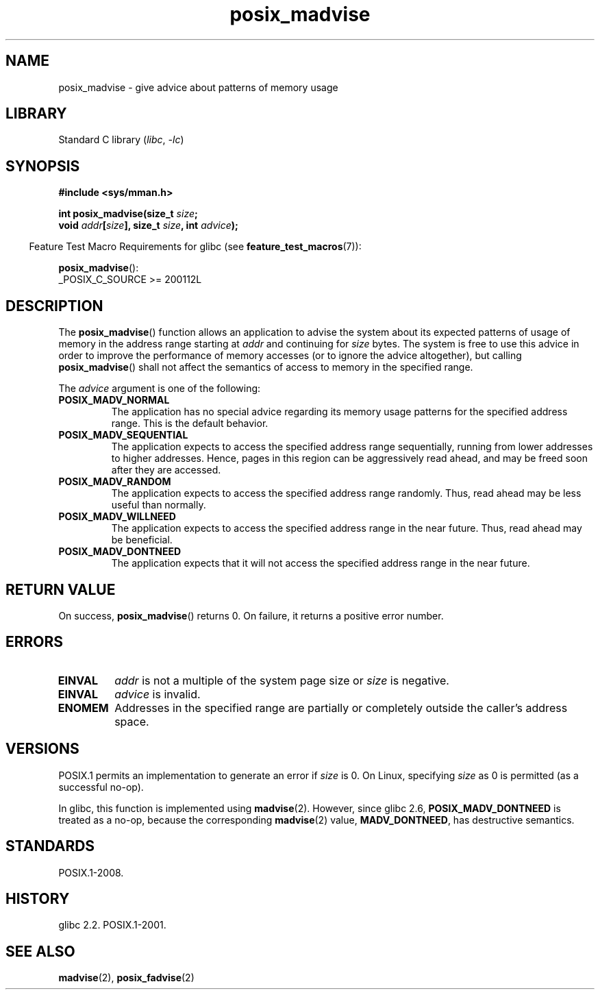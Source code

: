 .\" Copyright, the authors of the Linux man-pages project
.\"
.\" SPDX-License-Identifier: GPL-2.0-or-later
.\"
.TH posix_madvise 3 (date) "Linux man-pages (unreleased)"
.SH NAME
posix_madvise \- give advice about patterns of memory usage
.SH LIBRARY
Standard C library
.RI ( libc ,\~ \-lc )
.SH SYNOPSIS
.nf
.B #include <sys/mman.h>
.P
.BI "int posix_madvise(size_t " size ;
.BI "                  void " addr [ size "], size_t " size ", int " advice );
.fi
.P
.RS -4
Feature Test Macro Requirements for glibc (see
.BR feature_test_macros (7)):
.RE
.P
.BR posix_madvise ():
.nf
    _POSIX_C_SOURCE >= 200112L
.fi
.SH DESCRIPTION
The
.BR posix_madvise ()
function allows an application to advise the system about its expected
patterns of usage of memory in the address range starting at
.I addr
and continuing for
.I size
bytes.
The system is free to use this advice in order to improve the performance
of memory accesses (or to ignore the advice altogether), but calling
.BR posix_madvise ()
shall not affect the semantics of access to memory in the specified range.
.P
The
.I advice
argument is one of the following:
.TP
.B POSIX_MADV_NORMAL
The application has no special advice regarding its memory usage patterns
for the specified address range.
This is the default behavior.
.TP
.B POSIX_MADV_SEQUENTIAL
The application expects to access the specified address range sequentially,
running from lower addresses to higher addresses.
Hence, pages in this region can be aggressively read ahead,
and may be freed soon after they are accessed.
.TP
.B POSIX_MADV_RANDOM
The application expects to access the specified address range randomly.
Thus, read ahead may be less useful than normally.
.TP
.B POSIX_MADV_WILLNEED
The application expects to access the specified address range
in the near future.
Thus, read ahead may be beneficial.
.TP
.B POSIX_MADV_DONTNEED
The application expects that it will not access the specified address range
in the near future.
.SH RETURN VALUE
On success,
.BR posix_madvise ()
returns 0.
On failure, it returns a positive error number.
.SH ERRORS
.TP
.B EINVAL
.I addr
is not a multiple of the system page size or
.I size
is negative.
.TP
.B EINVAL
.I advice
is invalid.
.TP
.B ENOMEM
Addresses in the specified range are partially or completely outside
the caller's address space.
.SH VERSIONS
POSIX.1 permits an implementation to generate an error if
.I size
is 0.
On Linux, specifying
.I size
as 0 is permitted (as a successful no-op).
.P
In glibc, this function is implemented using
.BR madvise (2).
However, since glibc 2.6,
.B POSIX_MADV_DONTNEED
is treated as a no-op, because the corresponding
.BR madvise (2)
value,
.BR MADV_DONTNEED ,
has destructive semantics.
.SH STANDARDS
POSIX.1-2008.
.SH HISTORY
glibc 2.2.
POSIX.1-2001.
.SH SEE ALSO
.BR madvise (2),
.BR posix_fadvise (2)
